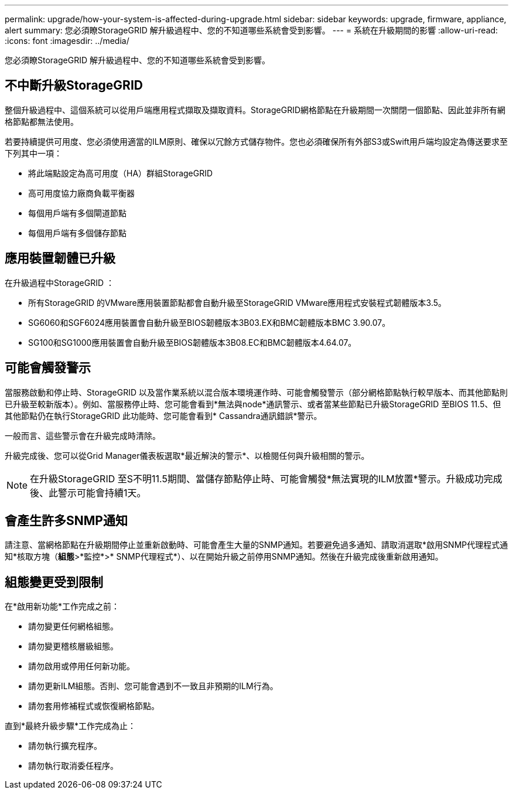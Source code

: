 ---
permalink: upgrade/how-your-system-is-affected-during-upgrade.html 
sidebar: sidebar 
keywords: upgrade, firmware, appliance, alert 
summary: 您必須瞭StorageGRID 解升級過程中、您的不知道哪些系統會受到影響。 
---
= 系統在升級期間的影響
:allow-uri-read: 
:icons: font
:imagesdir: ../media/


[role="lead"]
您必須瞭StorageGRID 解升級過程中、您的不知道哪些系統會受到影響。



== 不中斷升級StorageGRID

整個升級過程中、這個系統可以從用戶端應用程式擷取及擷取資料。StorageGRID網格節點在升級期間一次關閉一個節點、因此並非所有網格節點都無法使用。

若要持續提供可用度、您必須使用適當的ILM原則、確保以冗餘方式儲存物件。您也必須確保所有外部S3或Swift用戶端均設定為傳送要求至下列其中一項：

* 將此端點設定為高可用度（HA）群組StorageGRID
* 高可用度協力廠商負載平衡器
* 每個用戶端有多個閘道節點
* 每個用戶端有多個儲存節點




== 應用裝置韌體已升級

在升級過程中StorageGRID ：

* 所有StorageGRID 的VMware應用裝置節點都會自動升級至StorageGRID VMware應用程式安裝程式韌體版本3.5。
* SG6060和SGF6024應用裝置會自動升級至BIOS韌體版本3B03.EX和BMC韌體版本BMC 3.90.07。
* SG100和SG1000應用裝置會自動升級至BIOS韌體版本3B08.EC和BMC韌體版本4.64.07。




== 可能會觸發警示

當服務啟動和停止時、StorageGRID 以及當作業系統以混合版本環境運作時、可能會觸發警示（部分網格節點執行較早版本、而其他節點則已升級至較新版本）。例如、當服務停止時、您可能會看到*無法與node*通訊警示、或者當某些節點已升級StorageGRID 至BIOS 11.5、但其他節點仍在執行StorageGRID 此功能時、您可能會看到* Cassandra通訊錯誤*警示。

一般而言、這些警示會在升級完成時清除。

升級完成後、您可以從Grid Manager儀表板選取*最近解決的警示*、以檢閱任何與升級相關的警示。


NOTE: 在升級StorageGRID 至S不明11.5期間、當儲存節點停止時、可能會觸發*無法實現的ILM放置*警示。升級成功完成後、此警示可能會持續1天。



== 會產生許多SNMP通知

請注意、當網格節點在升級期間停止並重新啟動時、可能會產生大量的SNMP通知。若要避免過多通知、請取消選取*啟用SNMP代理程式通知*核取方塊（*組態*>*監控*>* SNMP代理程式*）、以在開始升級之前停用SNMP通知。然後在升級完成後重新啟用通知。



== 組態變更受到限制

在*啟用新功能*工作完成之前：

* 請勿變更任何網格組態。
* 請勿變更稽核層級組態。
* 請勿啟用或停用任何新功能。
* 請勿更新ILM組態。否則、您可能會遇到不一致且非預期的ILM行為。
* 請勿套用修補程式或恢復網格節點。


直到*最終升級步驟*工作完成為止：

* 請勿執行擴充程序。
* 請勿執行取消委任程序。


